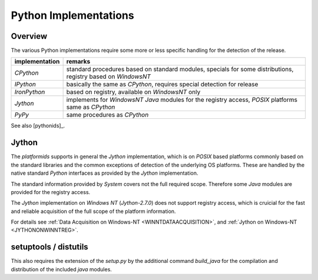
.. _PYTHONIMPLEMENTATION:

Python Implementations
======================
Overview
--------
The various Python implementations require some more or less specific handling for the
detection of the release.


.. raw:: html

   <div class="shortcuttab">
   <div class="nonbreakheadtab">
   <div class="autocoltab">

+----------------+---------------------------------------------------------------------------------------------------------------+
| implementation | remarks                                                                                                       |
+================+===============================================================================================================+
| *CPython*      | standard procedures based on standard modules, specials for some distributions, registry based on *WindowsNT* |
+----------------+---------------------------------------------------------------------------------------------------------------+
| *IPython*      | basically the same as *CPython*, requires special detection for release                                       |
+----------------+---------------------------------------------------------------------------------------------------------------+
| *IronPython*   | based on registry, available on *WindowsNT* only                                                              |
+----------------+---------------------------------------------------------------------------------------------------------------+
| *Jython*       | implements for *WindowsNT* *Java* modules for the registry access, *POSIX* platforms same as *CPython*        |
+----------------+---------------------------------------------------------------------------------------------------------------+
| *PyPy*         | same procedures as *CPython*                                                                                  |
+----------------+---------------------------------------------------------------------------------------------------------------+

.. raw:: html

   </div>
   </div>
   </div>

See also [pythonids]_.

.. _PYTHONJYTHONIMPLEMENTATION:

Jython
------
The *platformids* supports in general the *Jython* implementation,
which is on *POSIX* based platforms commonly based on the standard libraries and the common exceptions
of detection of the underlying OS platforms.
These are handled by the native standard *Python* interfaces as provided by the *Jython* implementation.

The standard information provided by *System* covers not the full required scope. 
Therefore  some *Java* modules are provided for the registry access.

The *Jython* implementation on *Windows NT* (*Jython-2.7.0*) does not support registry access, which is
cruicial for the fast and reliable acquisition of the full scope of the platform information.

For details see :ref:`Data Acquisition on Windows-NT <WINNTDATAACQUISITION>`, and 
:ref:`Jython on Windows-NT <JYTHONONWINNTREG>`.


.. _SETUPTOOLSIMPLEMENTATION:

setuptools / distutils
----------------------

This also requires the extension of the *setup.py* by the additional command *build_java* for the compilation and 
distribution of the included *java* modules.

